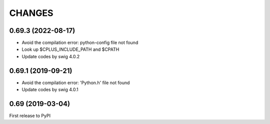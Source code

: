 CHANGES
=======


0.69.3 (2022-08-17)
-------------------

- Avoid the compilation error: python-config file not found
- Look up $CPLUS_INCLUDE_PATH and $CPATH
- Update codes by swig 4.0.2

0.69.1 (2019-09-21)
-------------------

- Avoid the compilation error: 'Python.h' file not found
- Update codes by swig 4.0.1

0.69 (2019-03-04)
------------------

First release to PyPI
